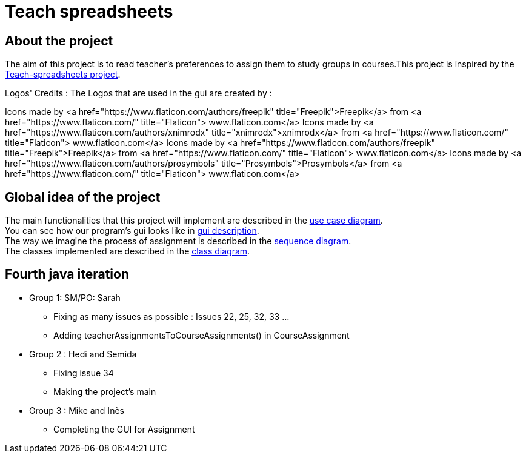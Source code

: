 = Teach spreadsheets

== About the project 

The aim of this project is to read teacher’s preferences to assign them to study groups in courses.This project is inspired by the link:https://github.com/oliviercailloux/Teach-spreadsheets[Teach-spreadsheets project].

Logos' Credits :
The Logos that are used in the gui are created by : 

Icons made by <a href="https://www.flaticon.com/authors/freepik" title="Freepik">Freepik</a> from <a href="https://www.flaticon.com/" title="Flaticon"> www.flaticon.com</a>
Icons made by <a href="https://www.flaticon.com/authors/xnimrodx" title="xnimrodx">xnimrodx</a> from <a href="https://www.flaticon.com/" title="Flaticon"> www.flaticon.com</a>
Icons made by <a href="https://www.flaticon.com/authors/freepik" title="Freepik">Freepik</a> from <a href="https://www.flaticon.com/" title="Flaticon"> www.flaticon.com</a>
Icons made by <a href="https://www.flaticon.com/authors/prosymbols" title="Prosymbols">Prosymbols</a> from <a href="https://www.flaticon.com/" title="Flaticon"> www.flaticon.com</a>

== Global idea of the project 

The main functionalities that this project will implement are described in the link:Doc\README.adoc#UseCaseDiag[use case diagram]. +
You can see how our program's gui looks like in link:Doc\README.adoc#GuiDescription[gui description]. +
The way we imagine the process of assignment is described in the link:Doc\README.adoc#SeqDiag[sequence diagram]. +
The classes implemented are described in the link:Doc\README.adoc#ClassDiag[class diagram].

== Fourth java iteration

* Group 1: SM/PO: Sarah

** Fixing as many issues as possible : Issues 22, 25, 32, 33 ... 
** Adding teacherAssignmentsToCourseAssignments() in CourseAssignment

* Group 2 : Hedi and Semida

** Fixing issue 34

** Making the project's main 


* Group 3 : Mike and Inès

** Completing the GUI for Assignment

